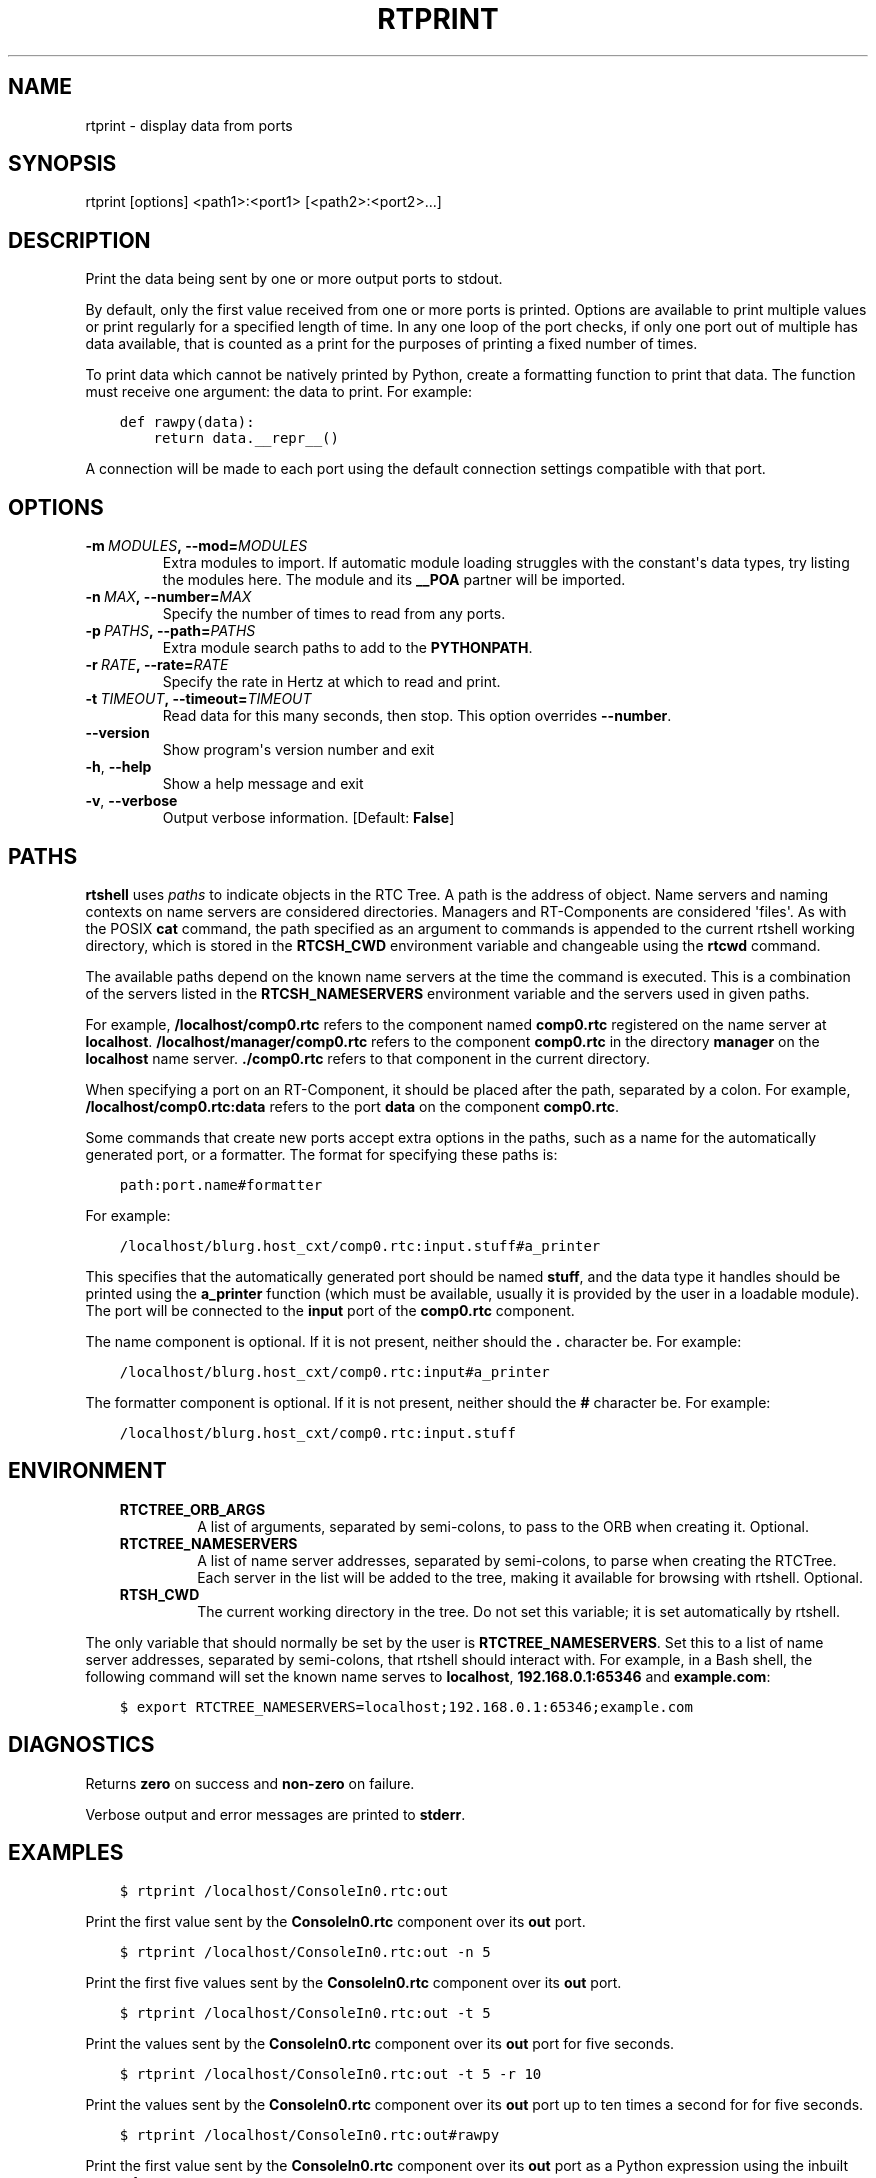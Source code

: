.\" Man page generated from reStructuredText.
.
.TH RTPRINT 1 "2015-08-13" "4.0" "User commands"
.SH NAME
rtprint \- display data from ports
.
.nr rst2man-indent-level 0
.
.de1 rstReportMargin
\\$1 \\n[an-margin]
level \\n[rst2man-indent-level]
level margin: \\n[rst2man-indent\\n[rst2man-indent-level]]
-
\\n[rst2man-indent0]
\\n[rst2man-indent1]
\\n[rst2man-indent2]
..
.de1 INDENT
.\" .rstReportMargin pre:
. RS \\$1
. nr rst2man-indent\\n[rst2man-indent-level] \\n[an-margin]
. nr rst2man-indent-level +1
.\" .rstReportMargin post:
..
.de UNINDENT
. RE
.\" indent \\n[an-margin]
.\" old: \\n[rst2man-indent\\n[rst2man-indent-level]]
.nr rst2man-indent-level -1
.\" new: \\n[rst2man-indent\\n[rst2man-indent-level]]
.in \\n[rst2man-indent\\n[rst2man-indent-level]]u
..
.SH SYNOPSIS
.sp
rtprint [options] <path1>:<port1> [<path2>:<port2>...]
.SH DESCRIPTION
.sp
Print the data being sent by one or more output ports to stdout.
.sp
By default, only the first value received from one or more ports is
printed.  Options are available to print multiple values or print
regularly for a specified length of time. In any one loop of the port
checks, if only one port out of multiple has data available, that is
counted as a print for the purposes of printing a fixed number of times.
.sp
To print data which cannot be natively printed by Python, create a
formatting function to print that data. The function must receive one
argument: the data to print. For example:
.INDENT 0.0
.INDENT 3.5
.sp
.nf
.ft C
def rawpy(data):
    return data.__repr__()
.ft P
.fi
.UNINDENT
.UNINDENT
.sp
A connection will be made to each port using the default connection
settings compatible with that port.
.SH OPTIONS
.INDENT 0.0
.TP
.BI \-m \ MODULES\fP,\fB \ \-\-mod\fB= MODULES
Extra modules to import. If automatic module loading struggles with
the constant\(aqs data types, try listing the modules here. The module
and its \fB__POA\fP partner will be imported.
.TP
.BI \-n \ MAX\fP,\fB \ \-\-number\fB= MAX
Specify the number of times to read from any ports.
.TP
.BI \-p \ PATHS\fP,\fB \ \-\-path\fB= PATHS
Extra module search paths to add to the \fBPYTHONPATH\fP\&.
.TP
.BI \-r \ RATE\fP,\fB \ \-\-rate\fB= RATE
Specify the rate in Hertz at which to read and print.
.TP
.BI \-t \ TIMEOUT\fP,\fB \ \-\-timeout\fB= TIMEOUT
Read data for this many seconds, then stop.  This option overrides
\fB\-\-number\fP\&.
.UNINDENT
.INDENT 0.0
.TP
.B \-\-version
Show program\(aqs version number and exit
.TP
.B \-h\fP,\fB  \-\-help
Show a help message and exit
.TP
.B \-v\fP,\fB  \-\-verbose
Output verbose information. [Default: \fBFalse\fP]
.UNINDENT
.SH PATHS
.sp
\fBrtshell\fP uses \fIpaths\fP to indicate objects in the RTC Tree. A path is
the address of object. Name servers and naming contexts on name servers
are considered directories. Managers and RT\-Components are considered
\(aqfiles\(aq. As with the POSIX \fBcat\fP command, the path specified as an
argument to commands is appended to the current rtshell working
directory, which is stored in the \fBRTCSH_CWD\fP environment variable and
changeable using the \fBrtcwd\fP command.
.sp
The available paths depend on the known name servers at the time the
command is executed. This is a combination of the servers listed in the
\fBRTCSH_NAMESERVERS\fP environment variable and the servers used in given
paths.
.sp
For example, \fB/localhost/comp0.rtc\fP refers to the component named
\fBcomp0.rtc\fP registered on the name server at \fBlocalhost\fP\&.
\fB/localhost/manager/comp0.rtc\fP refers to the component \fBcomp0.rtc\fP
in the directory \fBmanager\fP on the \fBlocalhost\fP name server.
\fB\&./comp0.rtc\fP refers to that component in the current directory.
.sp
When specifying a port on an RT\-Component, it should be placed after the
path, separated by a colon. For example, \fB/localhost/comp0.rtc:data\fP
refers to the port \fBdata\fP on the component \fBcomp0.rtc\fP\&.
.sp
Some commands that create new ports accept extra options in the paths,
such as a name for the automatically generated port, or a formatter. The
format for specifying these paths is:
.INDENT 0.0
.INDENT 3.5
.sp
.nf
.ft C
path:port.name#formatter
.ft P
.fi
.UNINDENT
.UNINDENT
.sp
For example:
.INDENT 0.0
.INDENT 3.5
.sp
.nf
.ft C
/localhost/blurg.host_cxt/comp0.rtc:input.stuff#a_printer
.ft P
.fi
.UNINDENT
.UNINDENT
.sp
This specifies that the automatically generated port should be named
\fBstuff\fP, and the data type it handles should be printed using the
\fBa_printer\fP function (which must be available, usually it is provided
by the user in a loadable module). The port will be connected to the
\fBinput\fP port of the \fBcomp0.rtc\fP component.
.sp
The name component is optional. If it is not present, neither
should the \fB\&.\fP character be. For example:
.INDENT 0.0
.INDENT 3.5
.sp
.nf
.ft C
/localhost/blurg.host_cxt/comp0.rtc:input#a_printer
.ft P
.fi
.UNINDENT
.UNINDENT
.sp
The formatter component is optional. If it is not present, neither
should the \fB#\fP character be. For example:
.INDENT 0.0
.INDENT 3.5
.sp
.nf
.ft C
/localhost/blurg.host_cxt/comp0.rtc:input.stuff
.ft P
.fi
.UNINDENT
.UNINDENT
.SH ENVIRONMENT
.INDENT 0.0
.INDENT 3.5
.INDENT 0.0
.TP
.B RTCTREE_ORB_ARGS
A list of arguments, separated by semi\-colons, to pass to the ORB
when creating it. Optional.
.TP
.B RTCTREE_NAMESERVERS
A list of name server addresses, separated by semi\-colons, to parse
when creating the RTCTree. Each server in the list will be added to
the tree, making it available for browsing with rtshell.  Optional.
.TP
.B RTSH_CWD
The current working directory in the tree. Do not set this variable;
it is set automatically by rtshell.
.UNINDENT
.UNINDENT
.UNINDENT
.sp
The only variable that should normally be set by the user is
\fBRTCTREE_NAMESERVERS\fP\&. Set this to a list of name server addresses,
separated by semi\-colons, that rtshell should interact with. For
example, in a Bash shell, the following command will set the known name
serves to \fBlocalhost\fP, \fB192.168.0.1:65346\fP and \fBexample.com\fP:
.INDENT 0.0
.INDENT 3.5
.sp
.nf
.ft C
$ export RTCTREE_NAMESERVERS=localhost;192.168.0.1:65346;example.com
.ft P
.fi
.UNINDENT
.UNINDENT
.SH DIAGNOSTICS
.sp
Returns \fBzero\fP on success and \fBnon\-zero\fP on failure.
.sp
Verbose output and error messages are printed to \fBstderr\fP\&.
.SH EXAMPLES
.INDENT 0.0
.INDENT 3.5
.sp
.nf
.ft C
$ rtprint /localhost/ConsoleIn0.rtc:out
.ft P
.fi
.UNINDENT
.UNINDENT
.sp
Print the first value sent by the \fBConsoleIn0.rtc\fP component over its
\fBout\fP port.
.INDENT 0.0
.INDENT 3.5
.sp
.nf
.ft C
$ rtprint /localhost/ConsoleIn0.rtc:out \-n 5
.ft P
.fi
.UNINDENT
.UNINDENT
.sp
Print the first five values sent by the \fBConsoleIn0.rtc\fP component
over its \fBout\fP port.
.INDENT 0.0
.INDENT 3.5
.sp
.nf
.ft C
$ rtprint /localhost/ConsoleIn0.rtc:out \-t 5
.ft P
.fi
.UNINDENT
.UNINDENT
.sp
Print the values sent by the \fBConsoleIn0.rtc\fP component over its
\fBout\fP port for five seconds.
.INDENT 0.0
.INDENT 3.5
.sp
.nf
.ft C
$ rtprint /localhost/ConsoleIn0.rtc:out \-t 5 \-r 10
.ft P
.fi
.UNINDENT
.UNINDENT
.sp
Print the values sent by the \fBConsoleIn0.rtc\fP component over its
\fBout\fP port up to ten times a second for for five seconds.
.INDENT 0.0
.INDENT 3.5
.sp
.nf
.ft C
$ rtprint /localhost/ConsoleIn0.rtc:out#rawpy
.ft P
.fi
.UNINDENT
.UNINDENT
.sp
Print the first value sent by the \fBConsoleIn0.rtc\fP component over its
\fBout\fP port as a Python expression using the inbuilt \fBrawpy\fP
formatter.
.INDENT 0.0
.INDENT 3.5
.sp
.nf
.ft C
$ rtprint /localhost/ConsoleIn0.rtc:out#printers.my_formatter
.ft P
.fi
.UNINDENT
.UNINDENT
.sp
Print the first value sent by the \fBConsoleIn0.rtc\fP component over its
\fBout\fP port using the \fBmy_formatter\fP formatting function from the
\fBprinters\fP module to print the data.
.sp
See rtinject(1) for examples using \fB\-\-mod\fP and \fB\-\-path\fP\&.
.SH SEE ALSO
.INDENT 0.0
.INDENT 3.5
\fBrtcat\fP (1),
\fBrtinject\fP (1),
\fBrtlog\fP (1)
.UNINDENT
.UNINDENT
.SH AUTHOR
Geoffrey Biggs and contributors
.SH COPYRIGHT
LGPL3
.\" Generated by docutils manpage writer.
.

